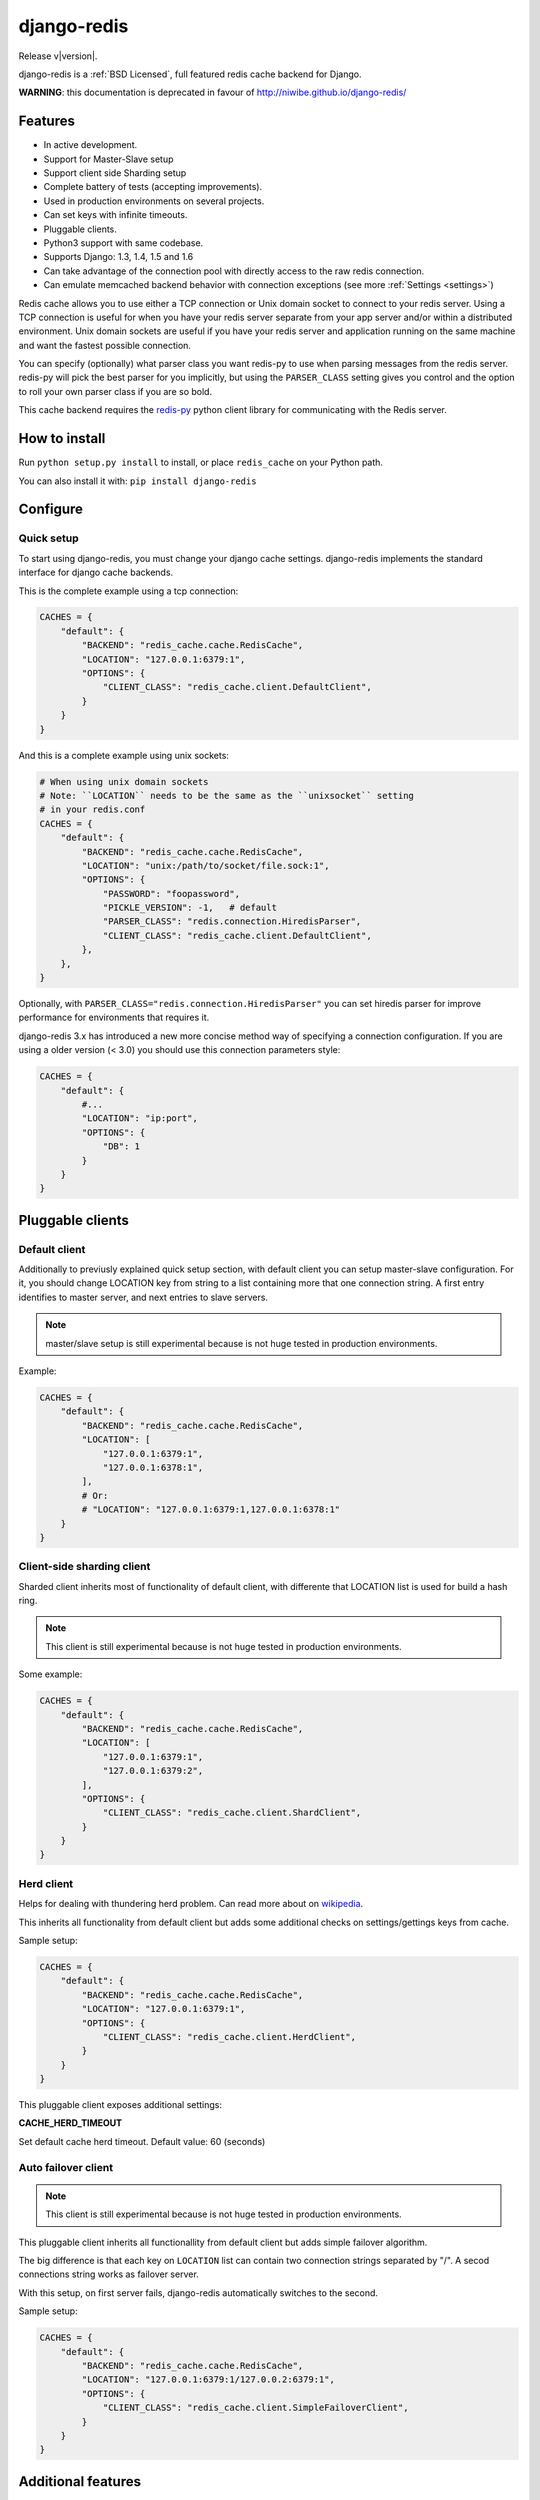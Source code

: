 django-redis
============

Release v\ |version|.

django-redis is a :ref:`BSD Licensed`, full featured redis cache backend for Django.

**WARNING**: this documentation is deprecated in favour of http://niwibe.github.io/django-redis/


Features
--------

* In active development.
* Support for Master-Slave setup
* Support client side Sharding setup
* Complete battery of tests (accepting improvements).
* Used in production environments on several projects.
* Can set keys with infinite timeouts.
* Pluggable clients.
* Python3 support with same codebase.
* Supports Django: 1.3, 1.4, 1.5 and 1.6
* Can take advantage of the connection pool with directly access to the raw redis connection.
* Can emulate memcached backend behavior with connection exceptions (see more :ref:`Settings <settings>`)

Redis cache allows you to use either a TCP connection or Unix domain
socket to connect to your redis server.  Using a TCP connection is useful for
when you have your redis server separate from your app server and/or within
a distributed environment.  Unix domain sockets are useful if you have your
redis server and application running on the same machine and want the fastest
possible connection.

You can specify (optionally) what parser class you want redis-py to use
when parsing messages from the redis server.  redis-py will pick the best
parser for you implicitly, but using the ``PARSER_CLASS`` setting gives you
control and the option to roll your own parser class if you are so bold.

This cache backend requires the `redis-py`_ python client library for
communicating with the Redis server.


How to install
--------------

Run ``python setup.py install`` to install,
or place ``redis_cache`` on your Python path.

You can also install it with: ``pip install django-redis``


Configure
---------

Quick setup
~~~~~~~~~~~

To start using django-redis, you must change your django cache settings.
django-redis implements the standard interface for django cache backends.

This is the complete example using a tcp connection:

.. code-block:: python

    CACHES = {
        "default": {
            "BACKEND": "redis_cache.cache.RedisCache",
            "LOCATION": "127.0.0.1:6379:1",
            "OPTIONS": {
                "CLIENT_CLASS": "redis_cache.client.DefaultClient",
            }
        }
    }


And this is a complete example using unix sockets:

.. code-block:: python

    # When using unix domain sockets
    # Note: ``LOCATION`` needs to be the same as the ``unixsocket`` setting
    # in your redis.conf
    CACHES = {
        "default": {
            "BACKEND": "redis_cache.cache.RedisCache",
            "LOCATION": "unix:/path/to/socket/file.sock:1",
            "OPTIONS": {
                "PASSWORD": "foopassword",
                "PICKLE_VERSION": -1,   # default
                "PARSER_CLASS": "redis.connection.HiredisParser",
                "CLIENT_CLASS": "redis_cache.client.DefaultClient",
            },
        },
    }


Optionally, with ``PARSER_CLASS="redis.connection.HiredisParser"`` you can set hiredis parser
for improve performance for environments that requires it.

django-redis 3.x has introduced a new more concise method way of specifying
a connection configuration. If you are using a older version (< 3.0) you should use
this connection parameters style:

.. code-block:: python

    CACHES = {
        "default": {
            #...
            "LOCATION": "ip:port",
            "OPTIONS": {
                "DB": 1
            }
        }
    }


Pluggable clients
-----------------

Default client
~~~~~~~~~~~~~~

Additionally to previusly explained quick setup section, with default client you
can setup master-slave configuration. For it, you should change LOCATION key from
string to a list containing more that one connection string.
A first entry identifies to master server, and next entries to slave servers.

.. note::
    master/slave setup is still experimental because is not huge tested
    in production environments.

Example:

.. code-block:: python

    CACHES = {
        "default": {
            "BACKEND": "redis_cache.cache.RedisCache",
            "LOCATION": [
                "127.0.0.1:6379:1",
                "127.0.0.1:6378:1",
            ],
            # Or:
            # "LOCATION": "127.0.0.1:6379:1,127.0.0.1:6378:1"
        }
    }

Client-side sharding client
~~~~~~~~~~~~~~~~~~~~~~~~~~~

Sharded client inherits most of functionality of default client, with differente that
LOCATION list is used for build a hash ring.

.. note::
    This client is still experimental because is not huge tested
    in production environments.

Some example:

.. code-block:: python

    CACHES = {
        "default": {
            "BACKEND": "redis_cache.cache.RedisCache",
            "LOCATION": [
                "127.0.0.1:6379:1",
                "127.0.0.1:6379:2",
            ],
            "OPTIONS": {
                "CLIENT_CLASS": "redis_cache.client.ShardClient",
            }
        }
    }



Herd client
~~~~~~~~~~~

Helps for dealing with thundering herd problem. Can read more about on
`wikipedia <http://en.wikipedia.org/wiki/Thundering_herd_problem>`_.

This inherits all functionality from default client but adds some additional
checks on settings/gettings keys from cache.

Sample setup:

.. code-block:: python

    CACHES = {
        "default": {
            "BACKEND": "redis_cache.cache.RedisCache",
            "LOCATION": "127.0.0.1:6379:1",
            "OPTIONS": {
                "CLIENT_CLASS": "redis_cache.client.HerdClient",
            }
        }
    }


This pluggable client exposes additional settings:

**CACHE_HERD_TIMEOUT**

Set default cache herd timeout. Default value: 60 (seconds)


Auto failover client
~~~~~~~~~~~~~~~~~~~~

.. versionadded:: 3.4

.. note::
    This client is still experimental because is not huge tested
    in production environments.


This pluggable client inherits all functionallity from default client
but adds simple failover algorithm.

The big difference is that each key on ``LOCATION`` list can contain two connection
strings separated by "/". A secod connections string works as failover server.

With this setup, on first server fails, django-redis automatically switches to the
second.

Sample setup:

.. code-block:: python

    CACHES = {
        "default": {
            "BACKEND": "redis_cache.cache.RedisCache",
            "LOCATION": "127.0.0.1:6379:1/127.0.0.2:6379:1",
            "OPTIONS": {
                "CLIENT_CLASS": "redis_cache.client.SimpleFailoverClient",
            }
        }
    }

Additional features
-------------------

Also, django-redis comes with other minor features that aren't available on django
cache backends or has distinct behavior.

Infinite timeouts
~~~~~~~~~~~~~~~~~

.. versionchanged:: 3.4
    Added django 1.6 behavior.

django-redis, before django 1.6 has using a 0 timeout value for infinite timeouts. With changes introduced
in django 1.6 we can now set infinite timeout with None as timeout value.

Now, these calls are equivalents:

.. code-block:: python

    cache.set('key', 'value', timeout=0)
    cache.set('key', 'value', timeout=None)

.. note::
    This can be backward incompatible change with previous behavior if None is used explicitly in your code.


Extra backend methods
~~~~~~~~~~~~~~~~~~~~~

django-redis provides 2 additional methods to the standard django-cache api interface:

* ``cache.keys(wildcard_pattern)`` - Add abilite to retrieve a list of keys with wildcard pattern.
* ``cache.delete_pattern(wildcard_pattern)`` - Same as ``keys``, but this delete all keys matching the wildcard pattern.


Example:

.. code-block:: python

    from django.core.cache import cache
    # this returns all keys starts with ``session_``
    result = cache.keys("session_*")

    # delete all keys stats with ``session_``
    cache.delete_pattern("session_*")


.. versionadded:: 3.1.6

django-redis also provides an additional parameter to set method: **nx**. If set to ``True`` django-redis will use
setnx instead of set. **timeout** is still suported and setting it will result in a call to expire if the key was set.


Example:

.. code-block:: python

    >>> from django.core.cache import cache
    >>> cache.set("key", "value1", nx=True)
    True
    >>> cache.set("key", "value2", nx=True)
    False
    >>> cache.get("key")
    "value1"


.. _settings:


Extra settings
~~~~~~~~~~~~~~

.. versionadded:: 3.0

After version 3.0, changed behavior related to connection failure exceptions. Now, the behavior is identical to memcached.
If redis is offline, the operations with cache do not throw exception and just return None.

To return to the previous behavior (if redis is offline, the cache operations throw an exception),
put ``DJANGO_REDIS_IGNORE_EXCEPTIONS`` setting value to False.

.. versionchanged:: 3.2

Now, on 3.2 version, the initial behavior is reverted, and if you would memcached behavior, you need set
``DJANGO_REDIS_IGNORE_EXCEPTIONS`` to True (now, by default is False)


Socket timeouts
~~~~~~~~~~~~~~~

.. versionadded:: 3.3

You can optionally set a timeout for redis operations by specifying an integer or float value for
``SOCKET_TIMEOUT`` in your ``CACHES`` entry:

.. code-block:: python

    CACHES = {
        'default': {
            ...
            'OPTIONS': {
                'SOCKET_TIMEOUT': 5,
            },
        },
    }

If set, redis will time out after ``SOCKET_TIMEOUT`` seconds. This can occur for multiple reasons, such as
redis being down or unavailable, or Redis not returning quickly enough if your timeout is set too low.

If you have ``DJANGO_REDIS_IGNORE_EXCEPTIONS`` set to ``True``, timeouts will silently return ``None``.
Otherwise, an exception will be raised.


Access to raw redis connection
~~~~~~~~~~~~~~~~~~~~~~~~~~~~~~

.. versionadded:: 3.1

And sometimes, our application requires direct access to redis, besides the standard cache.

Instead of repeating the code 2 times and create multiple connection pool, django-redis exposes a simple API to access
the redis client directly, bypassing the cache API. This allows an application that needs the cache API and direct access to redis,
have everything in one.

Example:

.. code-block:: python

    >>> from redis_cache import get_redis_connection
    >>> con = get_redis_connection('default')
    >>> con
    <redis.client.Redis object at 0x2dc4510>


**NOTE**: not all pluggable clients supports this feature. The simple example is a ShardClient, this does not supports
access to raw redis connection.

.. _redis-py: http://github.com/andymccurdy/redis-py/
